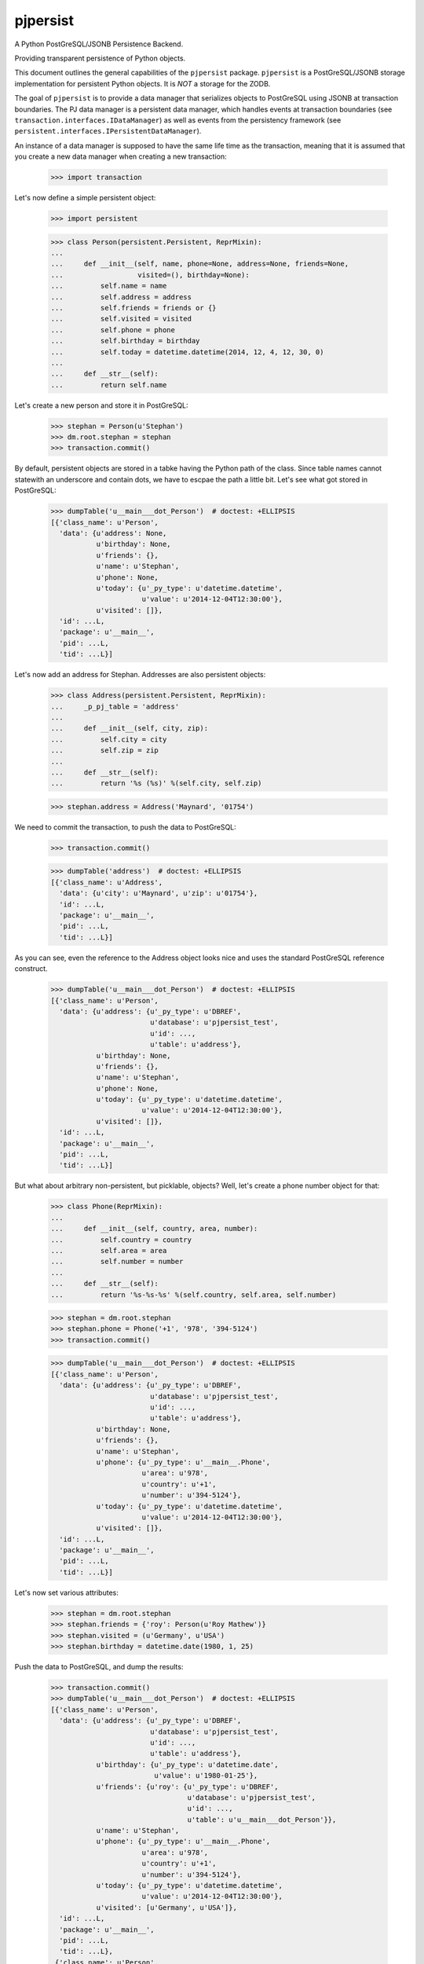 pjpersist
=========

A Python PostGreSQL/JSONB Persistence Backend.

Providing transparent persistence of Python objects.

This document outlines the general capabilities of the ``pjpersist``
package. ``pjpersist`` is a PostGreSQL/JSONB storage implementation for
persistent Python objects. It is *NOT* a storage for the ZODB.

The goal of ``pjpersist`` is to provide a data manager that serializes objects
to PostGreSQL using JSONB at transaction boundaries. The PJ data manager is
a persistent data manager, which handles events at transaction boundaries (see
``transaction.interfaces.IDataManager``) as well as events from the
persistency framework (see ``persistent.interfaces.IPersistentDataManager``).

An instance of a data manager is supposed to have the same life time as the
transaction, meaning that it is assumed that you create a new data manager
when creating a new transaction:

    >>> import transaction

Let's now define a simple persistent object:

    >>> import persistent

    >>> class Person(persistent.Persistent, ReprMixin):
    ...
    ...     def __init__(self, name, phone=None, address=None, friends=None,
    ...                  visited=(), birthday=None):
    ...         self.name = name
    ...         self.address = address
    ...         self.friends = friends or {}
    ...         self.visited = visited
    ...         self.phone = phone
    ...         self.birthday = birthday
    ...         self.today = datetime.datetime(2014, 12, 4, 12, 30, 0)
    ...
    ...     def __str__(self):
    ...         return self.name

Let's create a new person and store it in PostGreSQL:

    >>> stephan = Person(u'Stephan')
    >>> dm.root.stephan = stephan
    >>> transaction.commit()

By default, persistent objects are stored in a tabke having the Python path of
the class. Since table names cannot statewith an underscore and contain dots,
we have to escpae the path a little bit. Let's see what got stored in
PostGreSQL:

    >>> dumpTable('u__main___dot_Person')  # doctest: +ELLIPSIS
    [{'class_name': u'Person',
      'data': {u'address': None,
               u'birthday': None,
               u'friends': {},
               u'name': u'Stephan',
               u'phone': None,
               u'today': {u'_py_type': u'datetime.datetime',
                          u'value': u'2014-12-04T12:30:00'},
               u'visited': []},
      'id': ...L,
      'package': u'__main__',
      'pid': ...L,
      'tid': ...L}]

Let's now add an address for Stephan. Addresses are also persistent objects:

    >>> class Address(persistent.Persistent, ReprMixin):
    ...     _p_pj_table = 'address'
    ...
    ...     def __init__(self, city, zip):
    ...         self.city = city
    ...         self.zip = zip
    ...
    ...     def __str__(self):
    ...         return '%s (%s)' %(self.city, self.zip)

    >>> stephan.address = Address('Maynard', '01754')

We need to commit the transaction, to push the data to PostGreSQL:

    >>> transaction.commit()

    >>> dumpTable('address')  # doctest: +ELLIPSIS
    [{'class_name': u'Address',
      'data': {u'city': u'Maynard', u'zip': u'01754'},
      'id': ...L,
      'package': u'__main__',
      'pid': ...L,
      'tid': ...L}]

As you can see, even the reference to the Address object looks nice and uses
the standard PostGreSQL reference construct.

    >>> dumpTable('u__main___dot_Person')  # doctest: +ELLIPSIS
    [{'class_name': u'Person',
      'data': {u'address': {u'_py_type': u'DBREF',
                            u'database': u'pjpersist_test',
                            u'id': ...,
                            u'table': u'address'},
               u'birthday': None,
               u'friends': {},
               u'name': u'Stephan',
               u'phone': None,
               u'today': {u'_py_type': u'datetime.datetime',
                          u'value': u'2014-12-04T12:30:00'},
               u'visited': []},
      'id': ...L,
      'package': u'__main__',
      'pid': ...L,
      'tid': ...L}]

But what about arbitrary non-persistent, but picklable, objects?
Well, let's create a phone number object for that:

    >>> class Phone(ReprMixin):
    ...
    ...     def __init__(self, country, area, number):
    ...         self.country = country
    ...         self.area = area
    ...         self.number = number
    ...
    ...     def __str__(self):
    ...         return '%s-%s-%s' %(self.country, self.area, self.number)

    >>> stephan = dm.root.stephan
    >>> stephan.phone = Phone('+1', '978', '394-5124')
    >>> transaction.commit()

    >>> dumpTable('u__main___dot_Person')  # doctest: +ELLIPSIS
    [{'class_name': u'Person',
      'data': {u'address': {u'_py_type': u'DBREF',
                            u'database': u'pjpersist_test',
                            u'id': ...,
                            u'table': u'address'},
               u'birthday': None,
               u'friends': {},
               u'name': u'Stephan',
               u'phone': {u'_py_type': u'__main__.Phone',
                          u'area': u'978',
                          u'country': u'+1',
                          u'number': u'394-5124'},
               u'today': {u'_py_type': u'datetime.datetime',
                          u'value': u'2014-12-04T12:30:00'},
               u'visited': []},
      'id': ...L,
      'package': u'__main__',
      'pid': ...L,
      'tid': ...L}]

Let's now set various attributes:

    >>> stephan = dm.root.stephan
    >>> stephan.friends = {'roy': Person(u'Roy Mathew')}
    >>> stephan.visited = (u'Germany', u'USA')
    >>> stephan.birthday = datetime.date(1980, 1, 25)

Push the data to PostGreSQL, and dump the results:

    >>> transaction.commit()
    >>> dumpTable('u__main___dot_Person')  # doctest: +ELLIPSIS
    [{'class_name': u'Person',
      'data': {u'address': {u'_py_type': u'DBREF',
                            u'database': u'pjpersist_test',
                            u'id': ...,
                            u'table': u'address'},
               u'birthday': {u'_py_type': u'datetime.date',
                             u'value': u'1980-01-25'},
               u'friends': {u'roy': {u'_py_type': u'DBREF',
                                     u'database': u'pjpersist_test',
                                     u'id': ...,
                                     u'table': u'u__main___dot_Person'}},
               u'name': u'Stephan',
               u'phone': {u'_py_type': u'__main__.Phone',
                          u'area': u'978',
                          u'country': u'+1',
                          u'number': u'394-5124'},
               u'today': {u'_py_type': u'datetime.datetime',
                          u'value': u'2014-12-04T12:30:00'},
               u'visited': [u'Germany', u'USA']},
      'id': ...L,
      'package': u'__main__',
      'pid': ...L,
      'tid': ...L},
     {'class_name': u'Person',
      'data': {u'address': None,
               u'birthday': None,
               u'friends': {},
               u'name': u'Roy Mathew',
               u'phone': None,
               u'today': {u'_py_type': u'datetime.datetime',
                          u'value': u'2014-12-04T12:30:00'},
               u'visited': []},
      'id': ...L,
      'package': u'__main__',
      'pid': ...L,
      'tid': ...L}]

Of course all properties can be retrieved as python objects:

  >>> stephan = dm.root.stephan
  >>> stephan.address
  <Address Maynard (01754)>

  >>> stephan.address.city
  u'Maynard'

  >>> stephan.birthday
  datetime.date(1980, 1, 25)

  >>> stephan.friends
  {u'roy': <Person Roy Mathew>}

  >>> stephan.phone
  <Phone +1-978-394-5124>

  >>> stephan.today
  datetime.datetime(2011, 10, 1, 9, 45)

  >>> stephan.visited
  [u'Germany', u'USA']


See src/pjpersist/README.txt and the other txt files in the package
for more details.

Travis: |buildstatus|_

.. |buildstatus| image:: https://api.travis-ci.org/Shoobx/pjpersist.png?branch=master
.. _buildstatus: https://travis-ci.org/Shoobx/pjpersist
